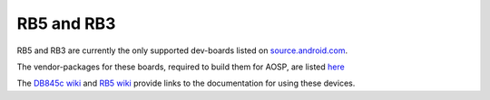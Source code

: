 ..
 # Copyright (c) 2023, Linaro Ltd.
 #
 # SPDX-License-Identifier: MIT

RB5 and RB3
===========

RB5 and RB3 are currently the only supported dev-boards listed on
`source.android.com <https://source.android.com/docs/setup/create/devices>`_.

The vendor-packages for these boards, required to build them for AOSP, are
listed `here <https://gitlab.com/LinaroLtd/linaro-aosp/linaro-vendor-package/-/tree/master/>`_

The `DB845c wiki <https://wiki.linaro.org/AOSP/db845c>`_ and
`RB5 wiki <https://wiki.linaro.org/AOSP/rb5>`_ provide links to the
documentation for using these devices.

